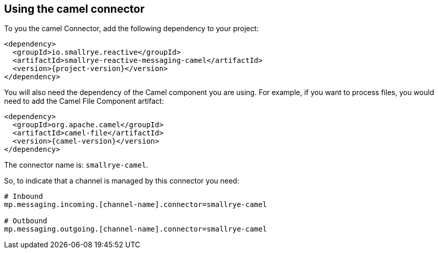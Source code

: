 [#camel-installation]
== Using the camel connector

To you the camel Connector, add the following dependency to your project:

[source,xml,subs=attributes+]
----
<dependency>
  <groupId>io.smallrye.reactive</groupId>
  <artifactId>smallrye-reactive-messaging-camel</artifactId>
  <version>{project-version}</version>
</dependency>
----

You will also need the dependency of the Camel component you are using.
For example, if you want to process files, you would need to add the Camel File Component artifact:

[source, xml,subs=attributes+]
----
<dependency>
  <groupId>org.apache.camel</groupId>
  <artifactId>camel-file</artifactId>
  <version>{camel-version}</version>
</dependency>
----

The connector name is: `smallrye-camel`.

So, to indicate that a channel is managed by this connector you need:

[source]
----
# Inbound
mp.messaging.incoming.[channel-name].connector=smallrye-camel

# Outbound
mp.messaging.outgoing.[channel-name].connector=smallrye-camel
----

